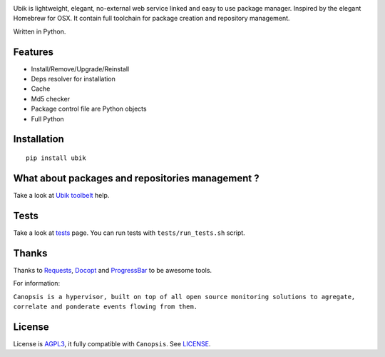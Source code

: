 .. image:: http://dl.dropbox.com/u/79447684/Github/Ubik/ubik_logo.jpg

Ubik is lightweight, elegant, no-external web service linked and easy to use package manager. Inspired by the elegant Homebrew for OSX. 
It contain full toolchain for package creation and repository management.

Written in Python.

.. image:: https://secure.travis-ci.org/Socketubs/Ubik.png?branch=0.2
        :target: https://secure.travis-ci.org/Socketubs/Ubik

Features
--------

-  Install/Remove/Upgrade/Reinstall
-  Deps resolver for installation
-  Cache
-  Md5 checker
-  Package control file are Python objects
-  Full Python

Installation
------------

::

    pip install ubik

What about packages and repositories management ?
-------------------------------------------------

Take a look at `Ubik toolbelt`_ help.

Tests
-----

Take a look at `tests <https://github.com/Socketubs/Ubik/tree/master/tests>`_ page.  
You can run tests with ``tests/run_tests.sh`` script.

Thanks
------

Thanks to `Requests`_, `Docopt`_ and `ProgressBar`_ to be awesome tools.

For information:

``Canopsis is a hypervisor, built on top of all open source monitoring solutions to agregate, correlate and ponderate events flowing from them.``

License
-------

License is `AGPL3`_, it fully compatible with ``Canopsis``. See
`LICENSE`_.

.. _Canopsis: https://github.com/capensis/canopsis
.. _Ubik toolbelt: https://github.com/Socketubs/Ubik/blob/0.2/docs/TOOLBELT.rst
.. _Requests: https://github.com/kennethreitz/requests
.. _Docopt: https://github.com/docopt/docopt
.. _ProgressBar: http://code.google.com/p/python-progressbar/
.. _AGPL3: http://www.gnu.org/licenses/agpl.html
.. _LICENSE: https://raw.github.com/Socketubs/ubik/master/LICENSE
